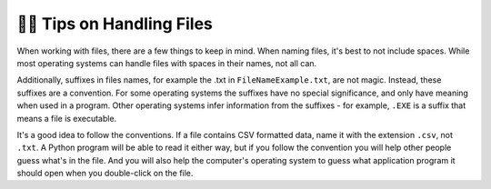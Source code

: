 ..  Copyright (C)  Brad Miller, David Ranum, Jeffrey Elkner, Peter Wentworth, Allen B. Downey, Chris
    Meyers, and Dario Mitchell.  Permission is granted to copy, distribute
    and/or modify this document under the terms of the GNU Free Documentation
    License, Version 1.3 or any later version published by the Free Software
    Foundation; with Invariant Sections being Forward, Prefaces, and
    Contributor List, no Front-Cover Texts, and no Back-Cover Texts.  A copy of
    the license is included in the section entitled "GNU Free Documentation
    License".

.. qnum::
   :prefix: files-11-
   :start: 1

👩‍💻 Tips on Handling Files
============================

When working with files, there are a few things to keep in mind. When naming files, it's best to not include spaces. 
While most operating systems can handle files with spaces in their names, not all can.

Additionally, suffixes in files names, for example the .txt in ``FileNameExample.txt``, are not magic. Instead, these 
suffixes are a convention. For some operating systems the suffixes have no special significance, and only have meaning when 
used in a program. Other operating systems infer information from the suffixes - for example, ``.EXE`` is a suffix that 
means a file is executable. 

It's a good idea to follow the conventions. If a file contains CSV formatted data, name it with the extension ``.csv``, not ``.txt``. A Python program will be able to read it either way, but if you follow the convention you will help other people guess what's in the file. And you will also help the computer's operating system to guess what application program it should open when you double-click on the file.

